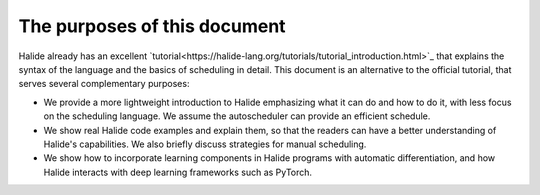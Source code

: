 The purposes of this document
================================================================

Halide already has an excellent
`tutorial<https://halide-lang.org/tutorials/tutorial_introduction.html>`_ that
explains the syntax of the language and the basics of scheduling in detail.
This document is an alternative to the official tutorial, that serves several
complementary purposes:

- We provide a more lightweight introduction to Halide emphasizing what it can
  do and how to do it, with less focus on the scheduling language. We assume
  the autoscheduler can provide an efficient schedule.

- We show real Halide code examples and explain them, so that the readers can
  have a better understanding of Halide's capabilities. We also briefly discuss
  strategies for manual scheduling.

- We show how to incorporate learning components in Halide programs with
  automatic differentiation, and how Halide interacts with deep learning
  frameworks such as PyTorch.
